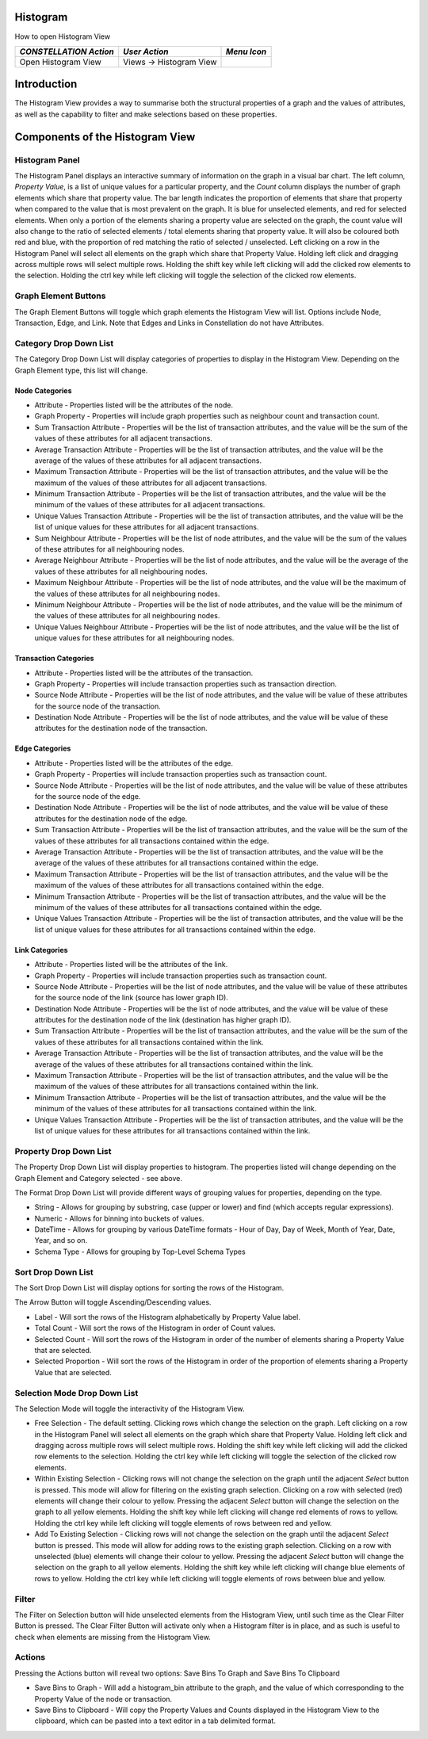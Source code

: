 Histogram
---------

How to open Histogram View

.. csv-table::
   :header: "*CONSTELLATION Action*","*User Action*","*Menu Icon*"

   "Open Histogram View","Views -> Histogram View","|---resources-histogram.png|"

Introduction
------------

The Histogram View provides a way to summarise both the structural properties of a graph and the values of attributes, as well as the capability to filter and make selections based on these properties.

Components of the Histogram View
--------------------------------

Histogram Panel
```````````````

The Histogram Panel displays an interactive summary of information on the graph in a visual bar chart. The left column, *Property Value*, is a list of unique values for a particular property, and the *Count* column displays the number of graph elements which share that property value. The bar length indicates the proportion of elements that share that property when compared to the value that is most prevalent on the graph. It is blue for unselected elements, and red for selected elements. When only a portion of the elements sharing a property value are selected on the graph, the count value will also change to the ratio of selected elements / total elements sharing that property value. It will also be coloured both red and blue, with the proportion of red matching the ratio of selected / unselected. Left clicking on a row in the Histogram Panel will select all elements on the graph which share that Property Value. Holding left click and dragging across multiple rows will select multiple rows. Holding the shift key while left clicking will add the clicked row elements to the selection. Holding the ctrl key while left clicking will toggle the selection of the clicked row elements.

Graph Element Buttons
`````````````````````

The Graph Element Buttons will toggle which graph elements the Histogram View will list. Options include Node, Transaction, Edge, and Link. Note that Edges and Links in Constellation do not have Attributes.

Category Drop Down List
```````````````````````

The Category Drop Down List will display categories of properties to display in the Histogram View. Depending on the Graph Element type, this list will change.

Node Categories
:::::::::::::::

* Attribute - Properties listed will be the attributes of the node.
* Graph Property - Properties will include graph properties such as neighbour count and transaction count.
* Sum Transaction Attribute - Properties will be the list of transaction attributes, and the value will be the sum of the values of these attributes for all adjacent transactions.
* Average Transaction Attribute - Properties will be the list of transaction attributes, and the value will be the average of the values of these attributes for all adjacent transactions.
* Maximum Transaction Attribute - Properties will be the list of transaction attributes, and the value will be the maximum of the values of these attributes for all adjacent transactions.
* Minimum Transaction Attribute - Properties will be the list of transaction attributes, and the value will be the minimum of the values of these attributes for all adjacent transactions.
* Unique Values Transaction Attribute - Properties will be the list of transaction attributes, and the value will be the list of unique values for these attributes for all adjacent transactions.
* Sum Neighbour Attribute - Properties will be the list of node attributes, and the value will be the sum of the values of these attributes for all neighbouring nodes.
* Average Neighbour Attribute - Properties will be the list of node attributes, and the value will be the average of the values of these attributes for all neighbouring nodes.
* Maximum Neighbour Attribute - Properties will be the list of node attributes, and the value will be the maximum of the values of these attributes for all neighbouring nodes.
* Minimum Neighbour Attribute - Properties will be the list of node attributes, and the value will be the minimum of the values of these attributes for all neighbouring nodes.
* Unique Values Neighbour Attribute - Properties will be the list of node attributes, and the value will be the list of unique values for these attributes for all neighbouring nodes.

Transaction Categories
::::::::::::::::::::::

* Attribute - Properties listed will be the attributes of the transaction.
* Graph Property - Properties will include transaction properties such as transaction direction.
* Source Node Attribute - Properties will be the list of node attributes, and the value will be value of these attributes for the source node of the transaction.
* Destination Node Attribute - Properties will be the list of node attributes, and the value will be value of these attributes for the destination node of the transaction.

Edge Categories
:::::::::::::::

* Attribute - Properties listed will be the attributes of the edge.
* Graph Property - Properties will include transaction properties such as transaction count.
* Source Node Attribute - Properties will be the list of node attributes, and the value will be value of these attributes for the source node of the edge.
* Destination Node Attribute - Properties will be the list of node attributes, and the value will be value of these attributes for the destination node of the edge.
* Sum Transaction Attribute - Properties will be the list of transaction attributes, and the value will be the sum of the values of these attributes for all transactions contained within the edge.
* Average Transaction Attribute - Properties will be the list of transaction attributes, and the value will be the average of the values of these attributes for all transactions contained within the edge.
* Maximum Transaction Attribute - Properties will be the list of transaction attributes, and the value will be the maximum of the values of these attributes for all transactions contained within the edge.
* Minimum Transaction Attribute - Properties will be the list of transaction attributes, and the value will be the minimum of the values of these attributes for all transactions contained within the edge.
* Unique Values Transaction Attribute - Properties will be the list of transaction attributes, and the value will be the list of unique values for these attributes for all transactions contained within the edge.

Link Categories
:::::::::::::::

* Attribute - Properties listed will be the attributes of the link.
* Graph Property - Properties will include transaction properties such as transaction count.
* Source Node Attribute - Properties will be the list of node attributes, and the value will be value of these attributes for the source node of the link (source has lower graph ID).
* Destination Node Attribute - Properties will be the list of node attributes, and the value will be value of these attributes for the destination node of the link (destination has higher graph ID).
* Sum Transaction Attribute - Properties will be the list of transaction attributes, and the value will be the sum of the values of these attributes for all transactions contained within the link.
* Average Transaction Attribute - Properties will be the list of transaction attributes, and the value will be the average of the values of these attributes for all transactions contained within the link.
* Maximum Transaction Attribute - Properties will be the list of transaction attributes, and the value will be the maximum of the values of these attributes for all transactions contained within the link.
* Minimum Transaction Attribute - Properties will be the list of transaction attributes, and the value will be the minimum of the values of these attributes for all transactions contained within the link.
* Unique Values Transaction Attribute - Properties will be the list of transaction attributes, and the value will be the list of unique values for these attributes for all transactions contained within the link.

Property Drop Down List
```````````````````````

The Property Drop Down List will display properties to histogram. The properties listed will change depending on the Graph Element and Category selected - see above.

The Format Drop Down List will provide different ways of grouping values for properties, depending on the type.

* String - Allows for grouping by substring, case (upper or lower) and find (which accepts regular expressions).
* Numeric - Allows for binning into buckets of values.
* DateTime - Allows for grouping by various DateTime formats - Hour of Day, Day of Week, Month of Year, Date, Year, and so on.
* Schema Type - Allows for grouping by Top-Level Schema Types

Sort Drop Down List
```````````````````

|resources-Histogram-Asc.png| |resources-Histogram-Desc.png|

The Sort Drop Down List will display options for sorting the rows of the Histogram.

The Arrow Button will toggle Ascending/Descending values.

* Label - Will sort the rows of the Histogram alphabetically by Property Value label.
* Total Count - Will sort the rows of the Histogram in order of Count values.
* Selected Count - Will sort the rows of the Histogram in order of the number of elements sharing a Property Value that are selected.
* Selected Proportion - Will sort the rows of the Histogram in order of the proportion of elements sharing a Property Value that are selected.

Selection Mode Drop Down List
`````````````````````````````

The Selection Mode will toggle the interactivity of the Histogram View.

* Free Selection - The default setting. Clicking rows which change the selection on the graph. Left clicking on a row in the Histogram Panel will select all elements on the graph which share that Property Value. Holding left click and dragging across multiple rows will select multiple rows. Holding the shift key while left clicking will add the clicked row elements to the selection. Holding the ctrl key while left clicking will toggle the selection of the clicked row elements.
* Within Existing Selection - Clicking rows will not change the selection on the graph until the adjacent *Select* button is pressed. This mode will allow for filtering on the existing graph selection. Clicking on a row with selected (red) elements will change their colour to yellow. Pressing the adjacent *Select* button will change the selection on the graph to all yellow elements. Holding the shift key while left clicking will change red elements of rows to yellow. Holding the ctrl key while left clicking will toggle elements of rows between red and yellow. |resources-Histogram-Within.png|
* Add To Existing Selection - Clicking rows will not change the selection on the graph until the adjacent *Select* button is pressed. This mode will allow for adding rows to the existing graph selection. Clicking on a row with unselected (blue) elements will change their colour to yellow. Pressing the adjacent *Select* button will change the selection on the graph to all yellow elements. Holding the shift key while left clicking will change blue elements of rows to yellow. Holding the ctrl key while left clicking will toggle elements of rows between blue and yellow. |resources-Histogram-Add.png|

Filter
``````

The Filter on Selection button will hide unselected elements from the Histogram View, until such time as the Clear Filter Button is pressed. The Clear Filter Button will activate only when a Histogram filter is in place, and as such is useful to check when elements are missing from the Histogram View.

Actions
```````

Pressing the Actions button will reveal two options: Save Bins To Graph and Save Bins To Clipboard

* Save Bins to Graph - Will add a histogram_bin attribute to the graph, and the value of which corresponding to the Property Value of the node or transaction.
* Save Bins to Clipboard - Will copy the Property Values and Counts displayed in the Histogram View to the clipboard, which can be pasted into a text editor in a tab delimited format.

.. |---resources-histogram.png| image:: ---resources-histogram.png
   :alt: Histogram View Icon

.. |resources-Histogram-Overview.png| image:: resources-Histogram-Overview.png

.. |resources-Histogram-Buttons.png| image:: resources-Histogram-Buttons.png

.. |resources-Histogram-Asc.png| image:: resources-Histogram-Asc.png

.. |resources-Histogram-Desc.png| image:: resources-Histogram-Desc.png

.. |resources-Histogram-Within.png| image:: resources-Histogram-Within.png

.. |resources-Histogram-Add.png| image:: resources-Histogram-Add.png

.. |resources-Histogram-Filter.png| image:: resources-Histogram-Filter.png


.. help-id: au.gov.asd.tac.constellation.views.histogram
